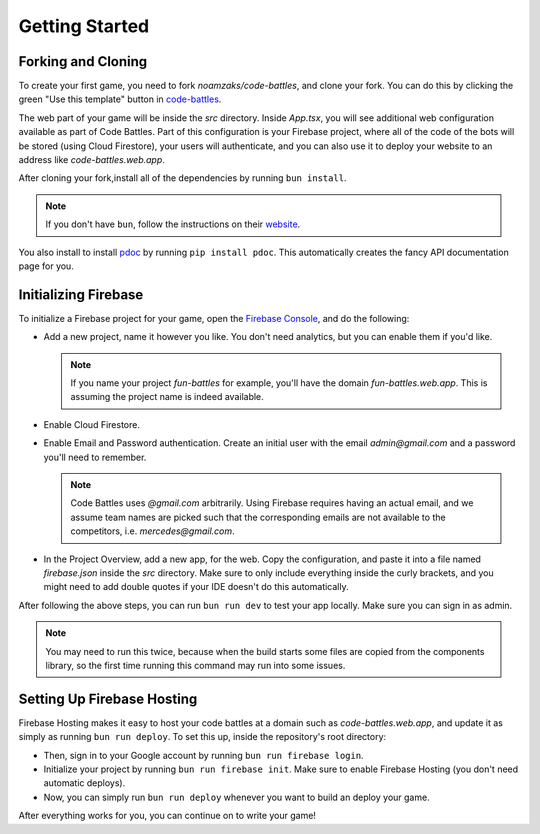 Getting Started
===============

Forking and Cloning
+++++++++++++++++++

To create your first game, you need to fork `noamzaks/code-battles`, and clone your fork.
You can do this by clicking the green "Use this template" button in `code-battles <https://github.com/noamzaks/code-battles>`_.

The web part of your game will be inside the `src` directory. Inside `App.tsx`, you will see additional web configuration available as part of Code Battles. 
Part of this configuration is your Firebase project, where all of the code of the bots will be stored (using Cloud Firestore), your users will authenticate, and you can also use it to deploy your website to an address like `code-battles.web.app`.

After cloning your fork,install all of the dependencies by running ``bun install``. 

.. note::
    If you don't have ``bun``, follow the instructions on their `website <https://bun.sh/>`_.

You also install to install `pdoc <https://pdoc.dev/>`_ by running ``pip install pdoc``. This automatically creates the fancy API documentation page for you.

Initializing Firebase
+++++++++++++++++++++

To initialize a Firebase project for your game, open the `Firebase Console <https://console.firebase.google.com/>`_, and do the following:

- Add a new project, name it however you like. You don't need analytics, but you can enable them if you'd like.

  .. note::
      If you name your project `fun-battles` for example, you'll have the domain `fun-battles.web.app`. This is assuming the project name is indeed available.
- Enable Cloud Firestore.
- Enable Email and Password authentication. Create an initial user with the email `admin@gmail.com` and a password you'll need to remember. 

  .. note::
      Code Battles uses `@gmail.com` arbitrarily. Using Firebase requires having an actual email, and we assume team names are picked such that the corresponding emails are not available to the competitors, i.e. `mercedes@gmail.com`.
- In the Project Overview, add a new app, for the web. Copy the configuration, and paste it into a file named `firebase.json` inside the `src` directory. Make sure to only include everything inside the curly brackets, and you might need to add double quotes if your IDE doesn't do this automatically.

After following the above steps, you can run ``bun run dev`` to test your app locally. Make sure you can sign in as admin. 

.. note::
    You may need to run this twice, because when the build starts some files are copied from the components library, so the first time running this command may run into some issues.

Setting Up Firebase Hosting
+++++++++++++++++++++++++++

Firebase Hosting makes it easy to host your code battles at a domain such as `code-battles.web.app`, and update it as simply as running ``bun run deploy``.
To set this up, inside the repository's root directory:

- Then, sign in to your Google account by running ``bun run firebase login``.
- Initialize your project by running ``bun run firebase init``. Make sure to enable Firebase Hosting (you don't need automatic deploys).
- Now, you can simply run ``bun run deploy`` whenever you want to build an deploy your game.

After everything works for you, you can continue on to write your game!